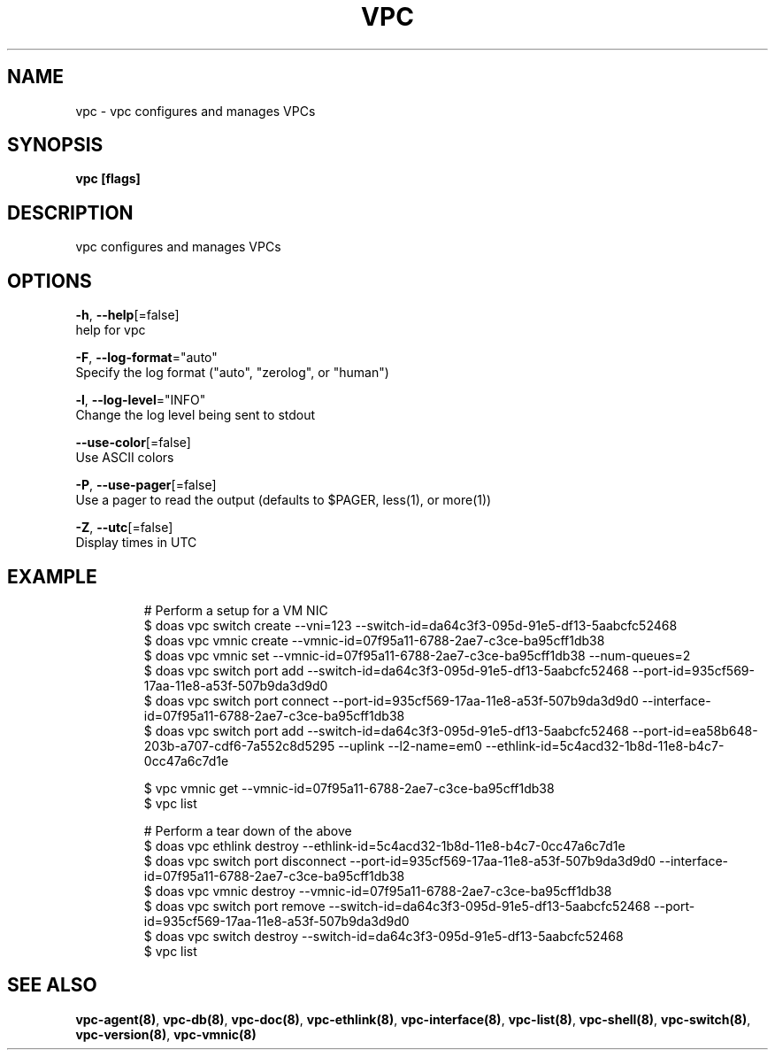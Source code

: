 .TH "VPC" "8" "Mar 2018" "vpc 0.0.1" "vpc" 
.nh
.ad l


.SH NAME
.PP
vpc \- vpc configures and manages VPCs


.SH SYNOPSIS
.PP
\fBvpc [flags]\fP


.SH DESCRIPTION
.PP
vpc configures and manages VPCs


.SH OPTIONS
.PP
\fB\-h\fP, \fB\-\-help\fP[=false]
    help for vpc

.PP
\fB\-F\fP, \fB\-\-log\-format\fP="auto"
    Specify the log format ("auto", "zerolog", or "human")

.PP
\fB\-l\fP, \fB\-\-log\-level\fP="INFO"
    Change the log level being sent to stdout

.PP
\fB\-\-use\-color\fP[=false]
    Use ASCII colors

.PP
\fB\-P\fP, \fB\-\-use\-pager\fP[=false]
    Use a pager to read the output (defaults to $PAGER, less(1), or more(1))

.PP
\fB\-Z\fP, \fB\-\-utc\fP[=false]
    Display times in UTC


.SH EXAMPLE
.PP
.RS

.nf
# Perform a setup for a VM NIC
$ doas vpc switch create \-\-vni=123 \-\-switch\-id=da64c3f3\-095d\-91e5\-df13\-5aabcfc52468
$ doas vpc vmnic create \-\-vmnic\-id=07f95a11\-6788\-2ae7\-c3ce\-ba95cff1db38
$ doas vpc vmnic set \-\-vmnic\-id=07f95a11\-6788\-2ae7\-c3ce\-ba95cff1db38 \-\-num\-queues=2
$ doas vpc switch port add \-\-switch\-id=da64c3f3\-095d\-91e5\-df13\-5aabcfc52468 \-\-port\-id=935cf569\-17aa\-11e8\-a53f\-507b9da3d9d0
$ doas vpc switch port connect \-\-port\-id=935cf569\-17aa\-11e8\-a53f\-507b9da3d9d0 \-\-interface\-id=07f95a11\-6788\-2ae7\-c3ce\-ba95cff1db38
$ doas vpc switch port add \-\-switch\-id=da64c3f3\-095d\-91e5\-df13\-5aabcfc52468 \-\-port\-id=ea58b648\-203b\-a707\-cdf6\-7a552c8d5295 \-\-uplink \-\-l2\-name=em0 \-\-ethlink\-id=5c4acd32\-1b8d\-11e8\-b4c7\-0cc47a6c7d1e

$ vpc vmnic get \-\-vmnic\-id=07f95a11\-6788\-2ae7\-c3ce\-ba95cff1db38
$ vpc list

# Perform a tear down of the above
$ doas vpc ethlink destroy \-\-ethlink\-id=5c4acd32\-1b8d\-11e8\-b4c7\-0cc47a6c7d1e
$ doas vpc switch port disconnect \-\-port\-id=935cf569\-17aa\-11e8\-a53f\-507b9da3d9d0 \-\-interface\-id=07f95a11\-6788\-2ae7\-c3ce\-ba95cff1db38
$ doas vpc vmnic destroy \-\-vmnic\-id=07f95a11\-6788\-2ae7\-c3ce\-ba95cff1db38
$ doas vpc switch port remove \-\-switch\-id=da64c3f3\-095d\-91e5\-df13\-5aabcfc52468 \-\-port\-id=935cf569\-17aa\-11e8\-a53f\-507b9da3d9d0
$ doas vpc switch destroy \-\-switch\-id=da64c3f3\-095d\-91e5\-df13\-5aabcfc52468
$ vpc list


.fi
.RE


.SH SEE ALSO
.PP
\fBvpc\-agent(8)\fP, \fBvpc\-db(8)\fP, \fBvpc\-doc(8)\fP, \fBvpc\-ethlink(8)\fP, \fBvpc\-interface(8)\fP, \fBvpc\-list(8)\fP, \fBvpc\-shell(8)\fP, \fBvpc\-switch(8)\fP, \fBvpc\-version(8)\fP, \fBvpc\-vmnic(8)\fP
